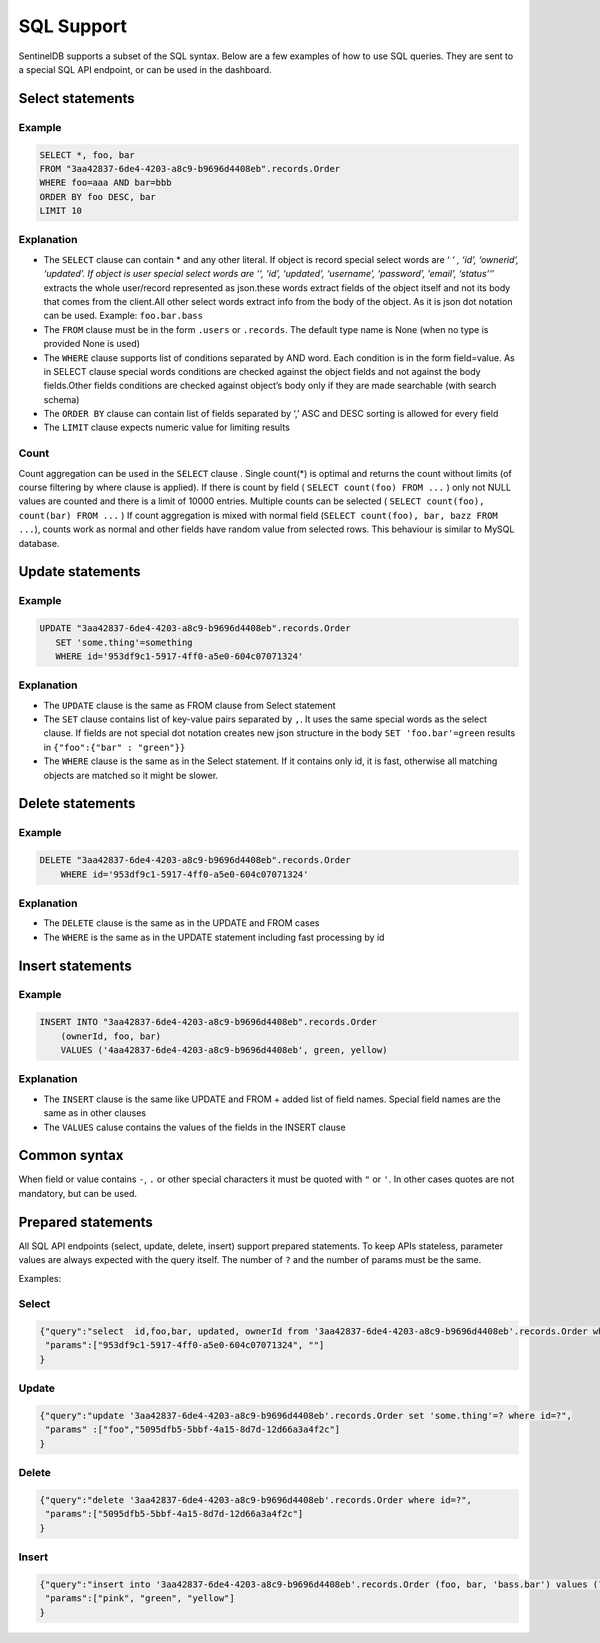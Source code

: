 SQL Support
===========
SentinelDB supports a subset of the SQL syntax. Below are a few examples of how to use SQL queries. They are sent to a special SQL API endpoint, or can be used in the dashboard.

Select statements
*****************

Example
--------
.. code-block:: sql

 SELECT *, foo, bar
 FROM "3aa42837-6de4-4203-a8c9-b9696d4408eb".records.Order
 WHERE foo=aaa AND bar=bbb
 ORDER BY foo DESC, bar
 LIMIT 10
 

Explanation
-----------

* The ``SELECT`` clause can contain * and any other literal. If object is record special select words are ‘ *‘ , ‘id’, ‘ownerid’, ‘updated’. If object is user special select words are ‘‘, ‘id’, ‘updated’, ‘username’, ‘password’, ’email’, ‘status’‘*’ extracts the whole user/record represented as json.these words extract fields of the object itself and not its body that comes from the client.All other select words extract info from the body of the object. As it is json dot notation can be used. Example: ``foo.bar.bass``
* The ``FROM`` clause must be in the form ``.users`` or ``.records``. The default type name is None (when no type is provided None is used)
* The ``WHERE`` clause supports list of conditions separated by AND word. Each condition is in the form field=value. As in SELECT clause special words conditions are checked against the object fields and not against the body fields.Other fields conditions are checked against object’s body only if they are made searchable (with search schema)
* The ``ORDER BY`` clause can contain list of fields separated by ‘,’ ASC and DESC sorting is allowed for every field
* The ``LIMIT`` clause expects numeric value for limiting results

Count
-----------

Count aggregation can be used in the ``SELECT`` clause . Single count(*) is optimal and returns the count without limits (of course filtering by where clause is applied). If there is count by field ( ``SELECT count(foo) FROM ...`` ) only not NULL values are counted and there is a limit of 10000 entries. Multiple counts can be selected ( ``SELECT count(foo), count(bar) FROM ...`` ) If count aggregation is mixed with normal field (``SELECT count(foo), bar, bazz FROM ...``), counts work as normal and other fields have random value from selected rows. This behaviour is similar to MySQL database. 

Update statements
*****************

Example
--------
.. code-block:: sql

 UPDATE "3aa42837-6de4-4203-a8c9-b9696d4408eb".records.Order
    SET 'some.thing'=something
    WHERE id='953df9c1-5917-4ff0-a5e0-604c07071324'
 

Explanation
-----------

* The ``UPDATE`` clause is the same as FROM clause from Select statement
* The ``SET`` clause contains list of key-value pairs separated by ``,``. It uses the same special words as the select clause. If fields are not special dot notation creates new json structure in the body ``SET 'foo.bar'=green`` results in ``{"foo":{"bar" : "green"}}``
* The ``WHERE`` clause is the same as in the Select statement. If it contains only id, it is fast, otherwise all matching objects are matched so it might be slower.

Delete statements
*****************

Example
-------
.. code-block:: sql

 DELETE "3aa42837-6de4-4203-a8c9-b9696d4408eb".records.Order
     WHERE id='953df9c1-5917-4ff0-a5e0-604c07071324'
 

Explanation
-----------

* The ``DELETE`` clause is the same as in the UPDATE and FROM cases
* The ``WHERE`` is the same as in the UPDATE statement including fast processing by id

Insert statements
*****************

Example
-------
.. code-block:: sql

 INSERT INTO "3aa42837-6de4-4203-a8c9-b9696d4408eb".records.Order
     (ownerId, foo, bar)
     VALUES ('4aa42837-6de4-4203-a8c9-b9696d4408eb', green, yellow)
 

Explanation
-----------

* The ``INSERT`` clause is the same like UPDATE and FROM + added list of field names. Special field names are the same as in other clauses
* The ``VALUES`` caluse contains the values of the fields in the INSERT clause

Common syntax
*************
When field or value contains ``-``, ``.`` or other special characters it must be quoted with ``"`` or ``'``. In other cases quotes are not mandatory, but can be used.

Prepared statements
*******************

All SQL API endpoints (select, update, delete, insert) support prepared statements. To keep APIs stateless, parameter values are always expected with the query itself. The number of ``?`` and the number of params must be the same.

Examples:

Select
------
.. code:: text

 {"query":"select  id,foo,bar, updated, ownerId from '3aa42837-6de4-4203-a8c9-b9696d4408eb'.records.Order where id=?  and updated > ?",
  "params":["953df9c1-5917-4ff0-a5e0-604c07071324", ""]
 }
 

Update
------
.. code:: text

 {"query":"update '3aa42837-6de4-4203-a8c9-b9696d4408eb'.records.Order set 'some.thing'=? where id=?",
  "params" :["foo","5095dfb5-5bbf-4a15-8d7d-12d66a3a4f2c"]
 }
 

Delete
------
.. code:: text

 {"query":"delete '3aa42837-6de4-4203-a8c9-b9696d4408eb'.records.Order where id=?",
  "params":["5095dfb5-5bbf-4a15-8d7d-12d66a3a4f2c"]
 }
 

Insert
------
.. code:: text

 {"query":"insert into '3aa42837-6de4-4203-a8c9-b9696d4408eb'.records.Order (foo, bar, 'bass.bar') values (?,?,?) ",
  "params":["pink", "green", "yellow"]
 }


